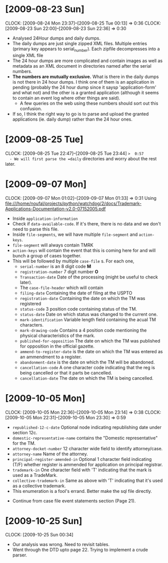 * [2009-08-23 Sun] 
  :CLOCK:
  CLOCK: [2009-08-24 Mon 23:37]--[2009-08-25 Tue 00:13] =>  0:36
  CLOCK: [2009-08-23 Sun 22:00]--[2009-08-23 Sun 22:36] =>  0:30
  :END:
  - Analysed 24Hour dumps and daily dumps. 
  - The daily dumps are just single zipped XML files. Multiple entries
    (primary key appears to serial_number). Each zipfile decompresses
    into a single XML file
  - The 24 hour dumps are more complicated and contain images as well
    as metadata as an XML document in directories named after the
    serial numbers. 
  - *The numbers are mutually exclusive.* What is there in the daily
    dumps is not there in 24 hour dumps. I think one of them is an
    application in pending (probably the 24 hour dump since it saysp
    'application-form' and what not) and the other is a granted
    application (although it seems to contain an event log where other
    things are said).
     - A few queries on the web using these numbers should sort out this
       confusion.
  - If so, I think the right way to go is to parse and upload the
    granted applications (ie. daily dump) rather than the 24 hour
    ones.
* [2009-08-25 Tue]
  CLOCK: [2009-08-25 Tue 22:47]--[2009-08-25 Tue 23:44] =>  0:57
  - We will first parse the =daily= directories and worry about the
    rest later.

* [2009-09-07 Mon]
  CLOCK: [2009-09-07 Mon 01:02]--[2009-09-07 Mon 01:33] =>  0:31
  Using file:///home/noufal/projects/python/watchdog/2/docs/Trademark-Applications-Documentation-v2.0-07152005.pdf
  - Inside =application-information=
  - Check if =data-available-code=. If it's there, there is no data
    and we don't need to parse this file.
  - Inside =file-segments=, we will have multiple =file-segment= and
    =action-keys=.
  - =file-segment= will always contain TMRK
  - =action-keys= will contain the event that this is coming here for
    and will bunch a group of cases together.
  - This will be followed by multiple =case-file= s. For each one, 
      * =serial-number= is an 8 digit code *M*
      * =registration-number= 7 digit number *O*
      * =Transaction-date= Date of the processing (might be useful to check later).
      * The =case-file-header= which will contain
	- =filing-date= Containing the date of filing at the USPTO
	- =registration-date= Containing the date on which the TM was registered
	- =status-code= 3 position code containing status of the TM.
	- =status-date= Date on which status was changed to the current one.
	- =mark-identification= Variable length field containing the
          acual TM characters.
	- =mark-drawing-code= Contains a 4 position code mentioning
          the physical characteristics of the mark.
	- =published-for-opposition= The date on which the TM was
          published for opposition in the official gazette.
	- =ammend-to-register-date= is the date on which the TM was
          entered as an ammendment to a register.
	- =abandonment-date= is the date on which the TM will be abandoned.
	- =cancellation-code= A one character code indicating that the
          reg is being cancelled or that it parts be cancelled. 
	- =cancellation-date= The date on which the TM is being
          cancelled. 

* [2009-10-05 Mon]
  :CLOCK:
  CLOCK: [2009-10-05 Mon 22:36]--[2009-10-05 Mon 23:14] =>  0:38
  CLOCK: [2009-10-05 Mon 22:31]--[2009-10-05 Mon 23:30] =>  0:59
  :END:
        - =republished-12-c-date= Optional node indicating
          republishing date under section 12c.
        - =domestic-representative-name= contains the "Domestic
          representative" for the TM.
        - =attorney-docket-number= 12 character wide field to identify
          attorney/case.
        - =attorney-name= Name of the attorney.
        - =principal-register-amended-in= Optional 1 character field
          indicating (T/F) whether register is ammended for
          application on principal registrar.
        - =trademark-in= One character field with 'T' indicating that
          the mark is used as a TradeMark.
        - =collective-trademark-in= Same as above with 'T' indicating
          that it's used as a collective trademark.
        - This enumeration is a fool's errand. Better make the sql
          file directly.
    - Continue from case file event statements section (Page 21).
* [2009-10-25 Sun]
  CLOCK: [2009-10-25 Sun 00:34]
  - Our analysis was wrong. Need to revisit tables. 
  - Went through the DTD upto page 22. Trying to implement a crude
    parser. 
  
